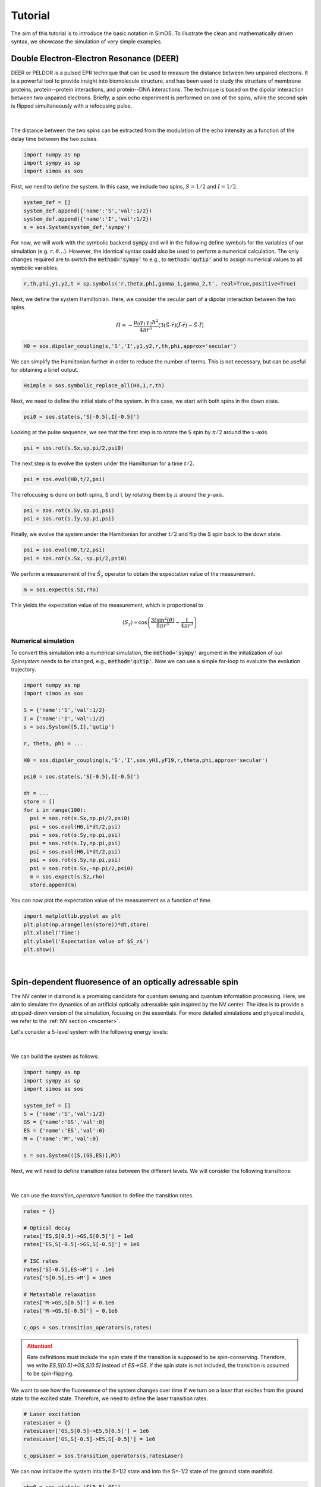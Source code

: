 .. _Tutorial:

Tutorial
========

The aim of this tutorial is to introduce the basic notation in SimOS. 
To illustrate the clean and mathematically driven syntax, we showcase the simulation of very simple examples.


Double Electron-Electron Resonance (DEER) 
-----------------------------------------

DEER or PELDOR is a pulsed EPR technique that can be used to measure the distance between two unpaired electrons. 
It is a powerful tool to provide insight into biomolecule structure, and has been used to study the structure of membrane proteins,
protein--protein interactions, and protein--DNA interactions.
The technique is based on the dipolar interaction between two unpaired electrons. 
Briefly, a spin echo experiment is performed on one of the spins, while the second spin is flipped simultaneously with a refocusing pulse.

.. figure:: img/DEER_Pulse_Sequence.png
    :align: center
    :width: 400px
    :alt: DEER experiment

|

The distance between the two spins can be extracted from the modulation of the echo intensity as a function of the delay time between the two pulses.

.. code-block:: Python

    import numpy as np
    import sympy as sp
    import simos as sos

First, we need to define the system. In this case, we include two spins, :math:`S=1/2` and :math:`I=1/2`.

.. code-block:: Python

    system_def = []
    system_def.append({'name':'S','val':1/2})
    system_def.append({'name':'I','val':1/2})
    s = sos.System(system_def,'sympy')  

For now, we will work with the symbolic backend :code:`sympy` and will in the following define symbols for the variables of our simulation (e.g.  :math:`r, \theta \dots`). 
However, the identical syntax could also be used to perform a numerical calculation. The only changes required are to switch the :code:`method='sympy'` to e.g., to :code:`method='qutip'`
and to assign numerical values to all symbolic variables.

.. code-block:: Python

    r,th,phi,y1,y2,t = sp.symbols('r,theta,phi,gamma_1,gamma_2,t', real=True,positive=True)


Next, we define the system Hamiltonian. Here, we consider the secular part of a dipolar interaction between the two spins. 

.. math::

    \hat{H} = -\frac{\mu_0\gamma_1\gamma_2\hbar^2}{4\pi r^5 } \left[3 \left(\hat{\vec{S}} \cdot \vec{r}\right) \left(\hat{\vec{I}} \cdot \vec{r}\right) - \hat{\vec{S}} \cdot \hat{\vec{I}}\right]


.. code-block:: Python

    H0 = sos.dipolar_coupling(s,'S','I',y1,y2,r,th,phi,approx='secular')

We can simplify the Hamiltonian further in order to reduce the number of terms. This is not necessary, but can be useful for obtaining a brief output.

.. code-block:: Python

    Hsimple = sos.symbolic_replace_all(H0,1,r,th)

Next, we need to define the initial state of the system. In this case, we start with both spins in the down state.

.. code-block:: Python

    psi0 = sos.state(s,'S[-0.5],I[-0.5]')

Looking at the pulse sequence, we see that the first step is to rotate the :code:`S` spin by :math:`\pi/2` around the :math:`x`-axis.

.. code-block:: Python

    psi = sos.rot(s.Sx,sp.pi/2,psi0)


The next step is to evolve the system under the Hamiltonian for a time :math:`t/2`.

.. code-block:: Python

    psi = sos.evol(H0,t/2,psi)

The refocusing is done on both spins, S and I, by rotating them by :math:`\pi` around the :math:`y`-axis.

.. code-block:: Python

    psi = sos.rot(s.Sy,sp.pi,psi)
    psi = sos.rot(s.Iy,sp.pi,psi)

Finally, we evolve the system under the Hamiltonian for another :math:`t/2` and flip the S spin back to the down state.

.. code-block:: Python

    psi = sos.evol(H0,t/2,psi)
    psi = sos.rot(s.Sx,-sp.pi/2,psi0)

We perform a measurement of the :math:`\hat{S}_z` operator to obtain the expectation value of the measurement.

.. code-block:: Python

    m = sos.expect(s.Sz,rho)

This yields the expectation value of the measurement, which is proportional to

.. math::

    \langle S_z \rangle \propto\cos{\left(\frac{3 t \sin^{2}{\left(\theta \right)}}{8 \pi r^{3}} - \frac{t}{4 \pi r^{3}} \right)}


Numerical simulation
^^^^^^^^^^^^^^^^^^^^

To convert this simulation into a numerical simulation, the :code:`method='sympy'` argument in the initalization of our `Spinsystem` needs to be changed, e.g., :code:`method='qutip'`.
Now we can use a simple for-loop to evaluate the evolution trajectory.

.. code-block:: Python

    import numpy as np
    import simos as sos

    S = {'name':'S','val':1/2}  	
    I = {'name':'I','val':1/2}
    s = sos.System([S,I],'qutip')

    r, theta, phi = ...

    H0 = sos.dipolar_coupling(s,'S','I',sos.yH1,yF19,r,theta,phi,approx='secular')

    psi0 = sos.state(s,'S[-0.5],I[-0.5]')

    dt = ...
    store = []
    for i in range(100):
      psi = sos.rot(s.Sx,np.pi/2,psi0)
      psi = sos.evol(H0,i*dt/2,psi)
      psi = sos.rot(s.Sy,np.pi,psi)
      psi = sos.rot(s.Iy,np.pi,psi)
      psi = sos.evol(H0,i*dt/2,psi)
      psi = sos.rot(s.Sy,np.pi,psi)
      psi = sos.rot(s.Sx,-np.pi/2,psi0)
      m = sos.expect(s.Sz,rho)
      store.append(m)

You can now plot the expectation value of the measurement as a function of time.

.. code-block:: Python

    import matplotlib.pyplot as plt
    plt.plot(np.arange(len(store))*dt,store)
    plt.xlabel('Time')
    plt.ylabel('Expectation value of $S_z$')
    plt.show()

.. image:: img/DEER_Result.png
    :align: center
    :width: 300px
    :alt: DEER simulation


|


Spin-dependent fluoresence of an optically adressable spin
----------------------------------------------------------

The NV center in diamond is a promising candidate for quantum sensing and quantum information processing.
Here, we aim to simulate the dynamics of an artificial optically adressable spin inspired by the NV center.
The idea is to provide a stripped-down version of the simulation, focusing on the essentials. 
For more detailed simulations and physical models, we refer to the :ref:`NV section <nvcenter>`.

Let's consider a 5-level system with the following energy levels:

.. figure:: img/Tutorial_5_levels.png
    :align: center
    :width: 400px
    :alt: 5-level model of an optically adressable spin

|


We can build the system as follows:

.. code-block:: Python

    import numpy as np
    import sympy as sp
    import simos as sos

    system_def = []
    S = {'name':'S','val':1/2}
    GS = {'name':'GS','val':0}
    ES = {'name':'ES','val':0}
    M = {'name':'M','val':0}

    s = sos.System(([S,(GS,ES)],M))

Next, we will need to define transition rates between the different levels. We will consider the following transitions:

.. figure:: img/Tutorial_rates.png
    :align: center
    :width: 400px
    :alt: rates in the 5-level model

|
We can use the `transition_operators` function to define the transition rates.

.. code-block:: Python

    rates = {}

    # Optical decay
    rates['ES,S[0.5]->GS,S[0.5]'] = 1e6
    rates['ES,S[-0.5]->GS,S[-0.5]'] = 1e6

    # ISC rates
    rates['S[-0.5],ES->M'] = .1e6
    rates['S[0.5],ES->M'] = 10e6

    # Metastable relaxation
    rates['M->GS,S[0.5]'] = 0.1e6
    rates['M->GS,S[-0.5]'] = 0.1e6

    c_ops = sos.transition_operators(s,rates)

.. attention::
    Rate definitions must include the spin state if the transition is supposed to be spin-conserving. Therefore, we write `ES,S[0.5]->GS,S[0.5]` instead of `ES->GS`. If the spin state is not included, the transition is assumed to be spin-flipping.

We want to see how the fluoresence of the system changes over time if we turn on a laser that excites from the ground state to the excited state. Therefore, we need to define the laser transition rates.

.. code-block:: Python

    # Laser excitation
    ratesLaser = {}
    ratesLaser['GS,S[0.5]->ES,S[0.5]'] = 1e6
    ratesLaser['GS,S[-0.5]->ES,S[-0.5]'] = 1e6

    c_opsLaser = sos.transition_operators(s,ratesLaser)

We can now initilaize the system into the S=1/2 state and into the S=-1/2 state of the ground state manifold.

.. code-block:: Python

    rho0 = sos.state(s,'S[0.5],GS')
    rho1 = sos.state(s,'S[-0.5],GS')

Our observable, the fluoresence, is proportional to the population of the excited state. We assume no Hamiltonian (:code:`s.id*0`). We can now run the simulation:

.. code-block:: Python

    store0 = []
    store1 = []
    dt = .1e-6

    for i in range(1000):
        if i > 100 and i < 800:
            # Laser is on
            rho0 = sos.evol(s.id*0,dt,rho0,c_ops = c_ops + c_opsLaser)
            rho1 = sos.evol(s.id*0,dt,rho1,c_ops = c_ops + c_opsLaser)
        else:
            # Laser is off
            rho0 = sos.evol(s.id*0,dt,rho0,c_ops = c_ops)
            rho1 = sos.evol(s.id*0,dt,rho1,c_ops = c_ops)
        store0.append(sos.expect(s.ESid,rho0))
        store1.append(sos.expect(s.ESid,rho1))


We can now plot the fluoresence as a function of time:

.. code-block:: Python
    
    import matplotlib.pyplot as plt
    tax = np.arange(len(store0))*dt*1e6
    plt.plot(tax,store0,label='S=1/2')
    plt.plot(tax,store1,label='S=-1/2')
    plt.xlabel('Time')
    plt.ylabel('Fluoresence')
    plt.legend()
    plt.show()

.. image:: img/Tutorial_Fluorescence.png
    :align: center
    :width: 400px
    :alt: Fluoresence of the system

Numerical optimization
^^^^^^^^^^^^^^^^^^^^^^

Note that the above implementation is by no means the most efficient way to simulate this system. It is intended to be a simple example to illustrate the basic concept. You can improve the performance e.g. by caching the propagators for Laser on and off (in :code:`Uon` or :code:`Uoff`, respectivly).

.. code-block:: Python

    rho0 = sos.state(s,'S[0.5],GS')
    rho1 = sos.state(s,'S[-0.5],GS')
    rho0 = sos.ket2dm(rho0)
    rho1 = sos.ket2dm(rho1)


    store0 = []
    store1 = []
    dt = .1e-6

    Uon = sos.evol(s.id*0,dt,c_ops = c_ops + c_opsLaser)
    Uoff = sos.evol(s.id*0,dt,c_ops = c_ops)

    for i in range(1000):
        if i > 100 and i < 800:
            # Laser is on
            rho0 = sos.applySuperoperator(Uon,rho0)
            rho1 = sos.applySuperoperator(Uon,rho1)
        else:
            # Laser is off
            rho0 = sos.applySuperoperator(Uoff,rho0)
            rho1 = sos.applySuperoperator(Uoff,rho1)
        store0.append(sos.expect(s.ESid,rho0))
        store1.append(sos.expect(s.ESid,rho1))

This reduces the run-time by a factor of at least 20.